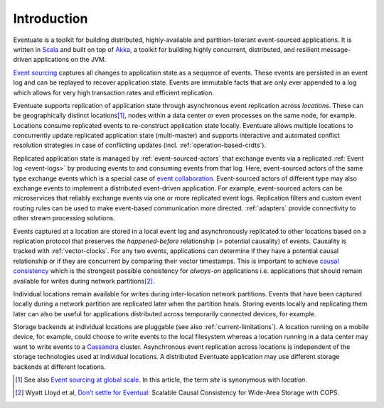.. _introduction:

------------
Introduction
------------

Eventuate is a toolkit for building distributed, highly-available and partition-tolerant event-sourced applications. It is written in Scala_ and built on top of `Akka`_, a toolkit for building highly concurrent, distributed, and resilient message-driven applications on the JVM.

`Event sourcing`_ captures all changes to application state as a sequence of events. These events are persisted in an event log and can be replayed to recover application state. Events are immutable facts that are only ever appended to a log which allows for very high transaction rates and efficient replication.

Eventuate supports replication of application state through asynchronous event replication across *locations*. These can be geographically distinct locations\ [#]_, nodes within a data center or even processes on the same node, for example. Locations consume replicated events to re-construct application state locally. Eventuate allows multiple locations to concurrently update replicated application state (multi-master) and supports interactive and automated conflict resolution strategies in case of conflicting updates (incl. :ref:`operation-based-crdts`).

Replicated application state is managed by :ref:`event-sourced-actors` that exchange events via a replicated :ref:`Event log <event-logs>` by producing events to and consuming events from that log. Here, event-sourced actors of the same type exchange events which is a special case of `event collaboration`_. Event-sourced actors of different type may also exchange events to implement a distributed event-driven application. For example, event-sourced actors can be microservices that reliably exchange events via one or more replicated event logs. Replication filters and custom event routing rules can be used to make event-based communication more directed. :ref:`adapters` provide connectivity to other stream processing solutions.

Events captured at a location are stored in a local event log and asynchronously replicated to other locations based on a replication protocol that preserves the *happened-before* relationship (= potential causality) of events. Causality is tracked with :ref:`vector-clocks`. For any two events, applications can determine if they have a potential causal relationship or if they are concurrent by comparing their vector timestamps. This is important to achieve `causal consistency`_ which is the strongest possible consistency for *always-on* applications i.e. applications that should remain available for writes during network partitions\ [#]_.

Individual locations remain available for writes during inter-location network partitions. Events that have been captured locally during a network partition are replicated later when the partition heals. Storing events locally and replicating them later can also be useful for applications distributed across temporarily connected devices, for example.

Storage backends at individual locations are pluggable (see also :ref:`current-limitations`). A location running on a mobile device, for example, could choose to write events to the local filesystem whereas a location running in a data center may want to write events to a Cassandra_ cluster. Asynchronous event replication across locations is independent of the storage technologies used at individual locations. A distributed Eventuate application may use different storage backends at different locations.

.. [#] See also `Event sourcing at global scale`_. In this article, the term *site* is synonymous with *location*.
.. [#] Wyatt Lloyd et al, `Don’t settle for Eventual`_: Scalable Causal Consistency for Wide-Area Storage with COPS.

.. _Scala: http://www.scala-lang.org/
.. _Akka: http://akka.io
.. _Cassandra: http://cassandra.apache.org/
.. _LevelDB: https://github.com/google/leveldb
.. _Event sourcing: http://martinfowler.com/eaaDev/EventSourcing.html
.. _event collaboration: http://martinfowler.com/eaaDev/EventCollaboration.html
.. _CAP: http://en.wikipedia.org/wiki/CAP_theorem
.. _CRDT: http://en.wikipedia.org/wiki/Conflict-free_replicated_data_type 
.. _causal consistency: http://en.wikipedia.org/wiki/Causal_consistency

.. _Event sourcing at global scale: http://krasserm.github.io/2015/01/13/event-sourcing-at-global-scale/
.. _Don’t settle for Eventual: https://www.cs.cmu.edu/~dga/papers/cops-sosp2011.pdf